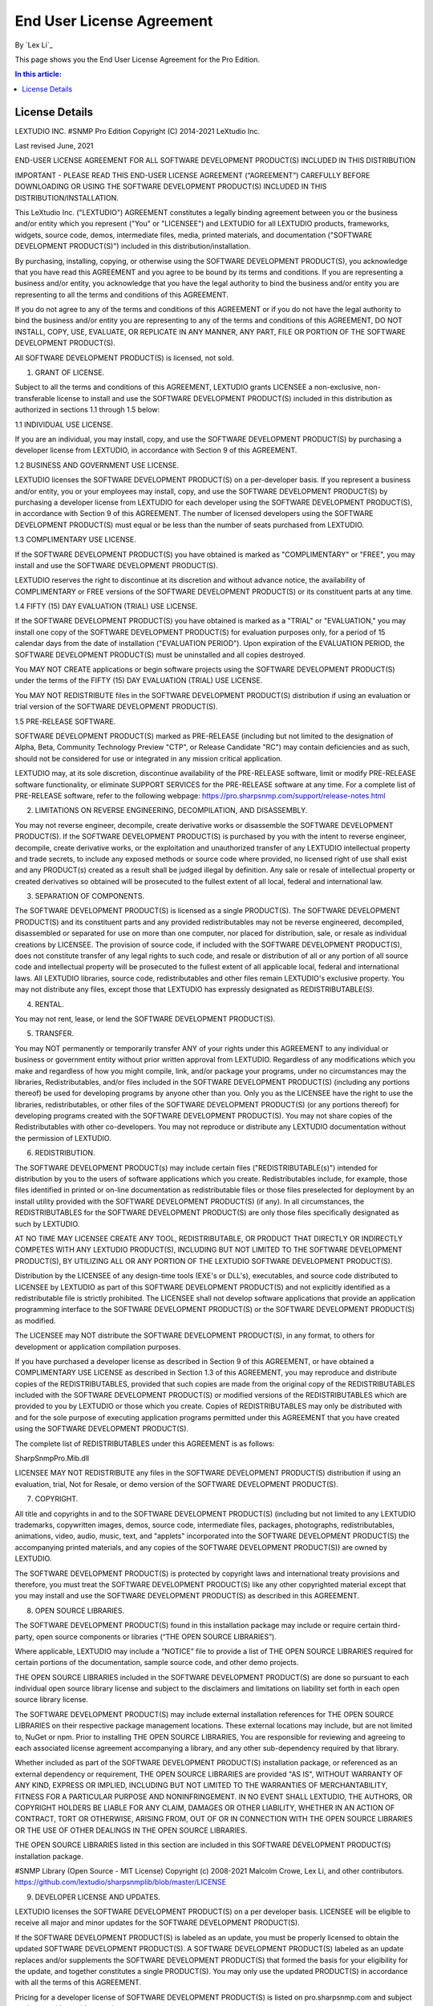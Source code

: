 End User License Agreement
==========================

By `Lex Li`_

This page shows you the End User License Agreement for the Pro Edition. 

.. contents:: In this article:
  :local:
  :depth: 1

License Details
---------------

LEXTUDIO INC.
#SNMP Pro Edition
Copyright (C) 2014-2021 LeXtudio Inc.

Last revised June, 2021

END-USER LICENSE AGREEMENT
FOR ALL SOFTWARE DEVELOPMENT PRODUCT(S) INCLUDED IN THIS DISTRIBUTION

IMPORTANT - PLEASE READ THIS END-USER LICENSE AGREEMENT (“AGREEMENT”) CAREFULLY BEFORE DOWNLOADING OR USING THE SOFTWARE DEVELOPMENT PRODUCT(S) INCLUDED IN THIS DISTRIBUTION/INSTALLATION. 

This LeXtudio Inc. ("LEXTUDIO") AGREEMENT constitutes a legally binding agreement between you or the business and/or entity which you represent ("You" or "LICENSEE") and LEXTUDIO for all LEXTUDIO products, frameworks, widgets, source code, demos, intermediate files, media, printed materials, and documentation ("SOFTWARE DEVELOPMENT PRODUCT(S)") included in this distribution/installation. 

By purchasing, installing, copying, or otherwise using the SOFTWARE DEVELOPMENT PRODUCT(S), you acknowledge that you have read this AGREEMENT and you agree to be bound by its terms and conditions. If you are representing a business and/or entity, you acknowledge that you have the legal authority to bind the business and/or entity you are representing to all the terms and conditions of this AGREEMENT. 

If you do not agree to any of the terms and conditions of this AGREEMENT or if you do not have the legal authority to bind the business and/or entity you are representing to any of the terms and conditions of this AGREEMENT, DO NOT INSTALL, COPY, USE, EVALUATE, OR REPLICATE IN ANY MANNER, ANY PART, FILE OR PORTION OF THE SOFTWARE DEVELOPMENT PRODUCT(S). 

All SOFTWARE DEVELOPMENT PRODUCT(S) is licensed, not sold. 

1. GRANT OF LICENSE.

Subject to all the terms and conditions of this AGREEMENT, LEXTUDIO grants LICENSEE a non-exclusive, non-transferable license to install and use the SOFTWARE DEVELOPMENT PRODUCT(S) included in this distribution as authorized in sections 1.1 through 1.5 below:

1.1 INDIVIDUAL USE LICENSE.

If you are an individual, you may install, copy, and use the SOFTWARE DEVELOPMENT PRODUCT(S) by purchasing a developer license from LEXTUDIO, in accordance with Section 9 of this AGREEMENT.

1.2 BUSINESS AND GOVERNMENT USE LICENSE.

LEXTUDIO licenses the SOFTWARE DEVELOPMENT PRODUCT(S) on a per-developer basis. If you represent a business and/or entity, you or your employees may install, copy, and use the SOFTWARE DEVELOPMENT PRODUCT(S) by purchasing a developer license from LEXTUDIO for each developer using the SOFTWARE DEVELOPMENT PRODUCT(S), in accordance with Section 9 of this AGREEMENT. The number of licensed developers using the SOFTWARE DEVELOPMENT PRODUCT(S) must equal or be less than the number of seats purchased from LEXTUDIO.

1.3 COMPLIMENTARY USE LICENSE. 

If the SOFTWARE DEVELOPMENT PRODUCT(S) you have obtained is marked as "COMPLIMENTARY" or "FREE", you may install and use the SOFTWARE DEVELOPMENT PRODUCT(S). 

LEXTUDIO reserves the right to discontinue at its discretion and without advance notice, the availability of COMPLIMENTARY or FREE versions of the SOFTWARE DEVELOPMENT PRODUCT(S) or its constituent parts at any time. 

1.4 FIFTY (15) DAY EVALUATION (TRIAL) USE LICENSE.

If the SOFTWARE DEVELOPMENT PRODUCT(S) you have obtained is marked as a "TRIAL" or "EVALUATION," you may install one copy of the SOFTWARE DEVELOPMENT PRODUCT(S) for evaluation purposes only, for a period of 15 calendar days from the date of installation ("EVALUATION PERIOD"). Upon expiration of the EVALUATION PERIOD, the SOFTWARE DEVELOPMENT PRODUCT(S) must be uninstalled and all copies destroyed.

You MAY NOT CREATE applications or begin software projects using the SOFTWARE DEVELOPMENT PRODUCT(S) under the terms of the FIFTY (15) DAY EVALUATION (TRIAL) USE LICENSE.

You MAY NOT REDISTRIBUTE files in the SOFTWARE DEVELOPMENT PRODUCT(S) distribution if using an evaluation or trial version of the SOFTWARE DEVELOPMENT PRODUCT(S).

1.5 PRE-RELEASE SOFTWARE.

SOFTWARE DEVELOPMENT PRODUCT(S) marked as PRE-RELEASE (including but not limited to the designation of Alpha, Beta, Community Technology Preview "CTP", or Release Candidate "RC") may contain deficiencies and as such, should not be considered for use or integrated in any mission critical application.

LEXTUDIO may, at its sole discretion, discontinue availability of the PRE-RELEASE software, limit or modify PRE-RELEASE software functionality, or eliminate SUPPORT SERVICES for the PRE-RELEASE software at any time. For a complete list of PRE-RELEASE software, refer to the following webpage: https://pro.sharpsnmp.com/support/release-notes.html

2. LIMITATIONS ON REVERSE ENGINEERING, DECOMPILATION, AND DISASSEMBLY.

You may not reverse engineer, decompile, create derivative works or disassemble the SOFTWARE DEVELOPMENT PRODUCT(S). If the SOFTWARE DEVELOPMENT PRODUCT(S) is purchased by you with the intent to reverse engineer, decompile, create derivative works, or the exploitation and unauthorized transfer of any LEXTUDIO intellectual property and trade secrets, to include any exposed methods or source code where provided, no licensed right of use shall exist and any PRODUCT(s) created as a result shall be judged illegal by definition. Any sale or resale of intellectual property or created derivatives so obtained will be prosecuted to the fullest extent of all local, federal and international law.

3. SEPARATION OF COMPONENTS.

The SOFTWARE DEVELOPMENT PRODUCT(S) is licensed as a single PRODUCT(S). The SOFTWARE DEVELOPMENT PRODUCT(S) and its constituent parts and any provided redistributables may not be reverse engineered, decompiled, disassembled or separated for use on more than one computer, nor placed for distribution, sale, or resale as individual creations by LICENSEE. The provision of source code, if included with the SOFTWARE DEVELOPMENT PRODUCT(S), does not constitute transfer of any legal rights to such code, and resale or distribution of all or any portion of all source code and intellectual property will be prosecuted to the fullest extent of all applicable local, federal and international laws. All LEXTUDIO libraries, source code, redistributables and other files remain LEXTUDIO's exclusive property. You may not distribute any files, except those that LEXTUDIO has expressly designated as REDISTRIBUTABLE(S).

4. RENTAL.

You may not rent, lease, or lend the SOFTWARE DEVELOPMENT PRODUCT(S).

5. TRANSFER.

You may NOT permanently or temporarily transfer ANY of your rights under this AGREEMENT to any individual or business or government entity without prior written approval from LEXTUDIO. Regardless of any modifications which you make and regardless of how you might compile, link, and/or package your programs, under no circumstances may the libraries, Redistributables, and/or files included in the SOFTWARE DEVELOPMENT PRODUCT(S) (including any portions thereof) be used for developing programs by anyone other than you. Only you as the LICENSEE have the right to use the libraries, redistributables, or other files of the SOFTWARE DEVELOPMENT PRODUCT(S) (or any portions thereof) for developing programs created with the SOFTWARE DEVELOPMENT PRODUCT(S). You may not share copies of the Redistributables with other co-developers. You may not reproduce or distribute any LEXTUDIO documentation without the permission of LEXTUDIO.

6. REDISTRIBUTION.

The SOFTWARE DEVELOPMENT PRODUCT(s) may include certain files ("REDISTRIBUTABLE(s)") intended for distribution by you to the users of software applications which you create. Redistributables include, for example, those files identified in printed or on-line documentation as redistributable files or those files preselected for deployment by an install utility provided with the SOFTWARE DEVELOPMENT PRODUCT(S) (if any). In all circumstances, the REDISTRIBUTABLES for the SOFTWARE DEVELOPMENT PRODUCT(S) are only those files specifically designated as such by LEXTUDIO.

AT NO TIME MAY LICENSEE CREATE ANY TOOL, REDISTRIBUTABLE, OR PRODUCT THAT DIRECTLY OR INDIRECTLY COMPETES WITH ANY LEXTUDIO PRODUCT(S), INCLUDING BUT NOT LIMITED TO THE SOFTWARE DEVELOPMENT PRODUCT(S), BY UTILIZING ALL OR ANY PORTION OF THE LEXTUDIO SOFTWARE DEVELOPMENT PRODUCT(S).

Distribution by the LICENSEE of any design-time tools (EXE's or DLL's), executables, and source code distributed to LICENSEE by LEXTUDIO as part of this SOFTWARE DEVELOPMENT PRODUCT(S) and not explicitly identified as a redistributable file is strictly prohibited. The LICENSEE shall not develop software applications that provide an application programming interface to the SOFTWARE DEVELOPMENT PRODUCT(S) or the SOFTWARE DEVELOPMENT PRODUCT(S) as modified.

The LICENSEE may NOT distribute the SOFTWARE DEVELOPMENT PRODUCT(S), in any format, to others for development or application compilation purposes.

If you have purchased a developer license as described in Section 9 of this AGREEMENT, or have obtained a COMPLIMENTARY USE LICENSE as described in Section 1.3 of this AGREEMENT, you may reproduce and distribute copies of the REDISTRIBUTABLES, provided that such copies are made from the original copy of the REDISTRIBUTABLES included with the SOFTWARE DEVELOPMENT PRODUCT(S) or modified versions of the REDISTRIBUTABLES which are provided to you by LEXTUDIO or those which you create. Copies of REDISTRIBUTABLES may only be distributed with and for the sole purpose of executing application programs permitted under this AGREEMENT that you have created using the SOFTWARE DEVELOPMENT PRODUCT(S).

The complete list of REDISTRIBUTABLES under this AGREEMENT is as follows:

SharpSnmpPro.Mib.dll

LICENSEE MAY NOT REDISTRIBUTE any files in the SOFTWARE DEVELOPMENT PRODUCT(S) distribution if using an evaluation, trial, Not for Resale, or demo version of the SOFTWARE DEVELOPMENT PRODUCT(S).

7. COPYRIGHT.

All title and copyrights in and to the SOFTWARE DEVELOPMENT PRODUCT(S) (including but not limited to any LEXTUDIO trademarks, copywritten images, demos, source code, intermediate files, packages, photographs, redistributables, animations, video, audio, music, text, and "applets" incorporated into the SOFTWARE DEVELOPMENT PRODUCT(S) the accompanying printed materials, and any copies of the SOFTWARE DEVELOPMENT PRODUCT(S)) are owned by LEXTUDIO.

The SOFTWARE DEVELOPMENT PRODUCT(S) is protected by copyright laws and international treaty provisions and therefore, you must treat the SOFTWARE DEVELOPMENT PRODUCT(S) like any other copyrighted material except that you may install and use the SOFTWARE DEVELOPMENT PRODUCT(S) as described in this AGREEMENT.

8. OPEN SOURCE LIBRARIES.

The SOFTWARE DEVELOPMENT PRODUCT(S) found in this installation package may include or require certain third-party, open source components or libraries (“THE OPEN SOURCE LIBRARIES”).

Where applicable, LEXTUDIO may include a “NOTICE” file to provide a list of THE OPEN SOURCE LIBRARIES required for certain portions of the documentation, sample source code, and other demo projects.

THE OPEN SOURCE LIBRARIES included in the SOFTWARE DEVELOPMENT PRODUCT(S) are done so pursuant to each individual open source library license and subject to the disclaimers and limitations on liability set forth in each open source library license.

The SOFTWARE DEVELOPMENT PRODUCT(S) may include external installation references for THE OPEN SOURCE LIBRARIES on their respective package management locations. These external locations may include, but are not limited to, NuGet or npm. Prior to installing THE OPEN SOURCE LIBRARIES, You are responsible for reviewing and agreeing to each associated license agreement accompanying a library, and any other sub-dependency required by that library.

Whether included as part of the SOFTWARE DEVELOPMENT PRODUCT(S) installation package, or referenced as an external dependency or requirement, THE OPEN SOURCE LIBRARIES are provided "AS IS", WITHOUT WARRANTY OF ANY KIND, EXPRESS OR IMPLIED, INCLUDING BUT NOT LIMITED TO THE WARRANTIES OF MERCHANTABILITY, FITNESS FOR A PARTICULAR PURPOSE AND NONINFRINGEMENT. IN NO EVENT SHALL LEXTUDIO, THE AUTHORS, OR COPYRIGHT HOLDERS BE LIABLE FOR ANY CLAIM, DAMAGES OR OTHER LIABILITY, WHETHER IN AN ACTION OF CONTRACT, TORT OR OTHERWISE, ARISING FROM, OUT OF OR IN CONNECTION WITH THE OPEN SOURCE LIBRARIES OR THE USE OF OTHER DEALINGS IN THE OPEN SOURCE LIBRARIES.

THE OPEN SOURCE LIBRARIES listed in this section are included in this SOFTWARE DEVELOPMENT PRODUCT(S) installation package.

#SNMP Library (Open Source - MIT License)
Copyright (c) 2008-2021 Malcolm Crowe, Lex Li, and other contributors.
https://github.com/lextudio/sharpsnmplib/blob/master/LICENSE 

9. DEVELOPER LICENSE AND UPDATES.

LEXTUDIO licenses the SOFTWARE DEVELOPMENT PRODUCT(S) on a per developer basis. LICENSEE will be eligible to receive all major and minor updates for the SOFTWARE DEVELOPMENT PRODUCT(S).

If the SOFTWARE DEVELOPMENT PRODUCT(S) is labeled as an update, you must be properly licensed to obtain the updated SOFTWARE DEVELOPMENT PRODUCT(S). A SOFTWARE DEVELOPMENT PRODUCT(S) labeled as an update replaces and/or supplements the SOFTWARE DEVELOPMENT PRODUCT(S) that formed the basis for your eligibility for the update, and together constitutes a single PRODUCT(S). You may only use the updated PRODUCT(S) in accordance with all the terms of this AGREEMENT.

Pricing for a developer license of SOFTWARE DEVELOPMENT PRODUCT(S) is listed on pro.sharpsnmp.com and subject to change with or without notice.

REDISTRIBUTABLES referenced in this AGREEMENT are dependent upon the developer license purchased from LEXTUDIO.

LEXTUDIO reserves the right to discontinue the SOFTWARE DEVELOPMENT PRODUCT(S) or its constituents, at any time.

10. DOWNLOAD of SOFTWARE DEVELOPMENT PRODUCT(S).

The SOFTWARE DEVELOPMENT PRODUCT(S) will be made available for download exclusively.

11. EXPORT RESTRICTIONS.

LEXTUDIO expressly complies with all export restrictions imposed by the government of Canada. You, as LICENSEE, must agree not to export or re-export the SOFTWARE DEVELOPMENT PRODUCT(S) within any created application to any country, person, entity or end user subject to Canada export restrictions. You warrant and represent that neither the Canada Trade Controls Bureau nor any other federal agency has suspended, revoked or denied your export privileges.

12. DISCLAIMER OF WARRANTY.

LEXTUDIO expressly disclaims any warranty for the SOFTWARE DEVELOPMENT PRODUCT(S). THE SOFTWARE DEVELOPMENT PRODUCT(S) AND ANY RELATED DOCUMENTATION IS PROVIDED "AS IS" WITHOUT WARRANTY OF ANY KIND, EITHER EXPRESS OR IMPLIED, INCLUDING, WITHOUT LIMITATION, THE IMPLIED WARRANTIES OF MERCHANTABILITY, FITNESS FOR A PARTICULAR PURPOSE, OR NONINFRINGEMENT. LEXTUDIO DOES NOT WARRANT, GUARANTEE, OR MAKE ANY REPRESENTATIONS REGARDING THE USE, OR THE RESULTS OF THE USE, OF THE SOFTWARE DEVELOPMENT PRODUCT(S) IN TERMS OF CORRECTNESS, ACCURACY, RELIABILITY, OR OTHERWISE. THE ENTIRE RISK ARISING OUT OF USE OR PERFORMANCE OF THE SOFTWARE DEVELOPMENT PRODUCT(S) REMAINS WITH YOU. No oral or written information or advice given by LEXTUDIO or its employees shall create a warranty or in any way increase the scope of this warranty.

13. LIMITATIONS ON LIABILITY.

To the maximum extent permitted by applicable law, in no event shall LEXTUDIO be liable for any special, incidental, indirect, or consequential damages whatsoever (including, without limitation, damages for loss of business profits, business interruption, loss of business information, or any other pecuniary loss) arising out of the use of or inability to use the SOFTWARE DEVELOPMENT PRODUCT(S) or the provision of or failure to provide SUPPORT SERVICES, even if LEXTUDIO has been advised of the possibility of such damages.

LICENSEE understands that the SOFTWARE DEVELOPMENT PRODUCT(S) may produce inaccurate results because of a failure or fault within the SOFTWARE DEVELOPMENT PRODUCT(S) or failure by LICENSEE to properly use and or deploy the SOFTWARE DEVELOPMENT PRODUCT(S). LICENSEE assumes full and sole responsibility for any use of the SOFTWARE DEVELOPMENT PRODUCT(S), and bears the entire risk for failures or faults within the SOFTWARE DEVELOPMENT PRODUCT(S). You agree that regardless of the cause of failure or fault or the form of any claim, YOUR SOLE REMEDY AND LEXTUDIO'S SOLE OBLIGATION SHALL BE GOVERNED BY THIS AGREEMENT AND IN NO EVENT SHALL LEXTUDIO'S LIABILITY EXCEED THE PRICE PAID TO LEXTUDIO FOR THE SOFTWARE DEVELOPMENT PRODUCT(S). This Limited Warranty is void if failure of the SOFTWARE DEVELOPMENT PRODUCT(S) has resulted from accident, abuse, alteration, unauthorized use or misapplication of the SOFTWARE DEVELOPMENT PRODUCT(S).

14. INDEMNIFICATION.

You hereby agree to indemnify LEXTUDIO and its officers, directors, employees, agents, and representatives from each and every demand, claim, loss, liability, or damage of any kind, including actual attorney's fees, whether in tort or contract, that it or any of them may incur by reason of, or arising out of, any claim which is made by any third party with respect to any breach or violation of this AGREEMENT by you or any claims based on the Applications and the SOFTWARE DEVELOPMENT PRODUCT(S) included herein, including without limitation any claims asserted by your end user customers.

15. SUPPORT SERVICES.

LEXTUDIO may provide you with support services related to the SOFTWARE DEVELOPMENT PRODUCT(S) ("SUPPORT SERVICES"). Use of SUPPORT SERVICES is governed by LEXTUDIO policies and programs described in the user manual, in "on line" documentation and/or other LEXTUDIO provided materials. LEXTUDIO may restrict or otherwise discontinue SUPPORT SERVICES provided to you if your use of SUPPORT SERVICES is deemed by LEXTUDIO, in its sole and reasonable discretion, to be excessive and beyond the scope of fair use.

Any supplemental SOFTWARE DEVELOPMENT PRODUCT(S) provided to you as part of the SUPPORT SERVICES shall be considered part of the SOFTWARE DEVELOPMENT PRODUCT(S) and subject to the terms and conditions of this AGREEMENT. With respect to technical information you provide to LEXTUDIO as part of the SUPPORT SERVICES, LEXTUDIO may use such information for its business purposes, including for SOFTWARE DEVELOPMENT PRODUCT(S) support and development.

16. TERMINATION.

Without prejudice to any other rights or remedies, LEXTUDIO will terminate this AGREEMENT upon your failure to comply with all the terms and conditions of this AGREEMENT. In such events, LICENSEE must destroy all copies of the SOFTWARE DEVELOPMENT PRODUCT(S) and all of its component parts including any related documentation, and must remove ANY and ALL use of LEXTUDIO intellectual property from any applications distributed by LICENSEE, whether in native, altered or compiled states.

17. TAX.

LEXTUDIO may be required by local, state, or national government laws, to collect sales or use tax from you. If LEXTUDIO is not legally required to collect any applicable taxes at the time of purchase, you should confirm that your local, state, or national government does not impose any sales or use tax on electronically delivered software. You are entirely liable for any such sales or use tax.

18. PERSONAL DATA.

All Information LEXTUDIO collects from you is stored and maintained on servers utilizing reasonable and appropriate data security safeguards. LEXTUDIO does not lend, lease, sell, or market information it obtains from its customers or those who provide us personally identifiable information. LEXTUDIO does not disclose purchase information or licensing information to third parties.

LEXTUDIO collects personally identifiable information whenever you purchase/license a LEXTUDIO product or service. Information includes Name, Address, Phone Number, Email address, Payment Information, Product Purchases, Licenses Owned, Employee/Contact Details, etc. The information we collect allows LEXTUDIO to communicate with you regarding upcoming product updates, new product releases, company news and other important business matters.

LEXTUDIO does not wish to receive, act to procure, nor desire to solicit, confidential or proprietary materials and information from you through the use of the SOFTWARE DEVELOPMENT PRODUCT(S) or SUPPORT SERVICES. Any and all materials, attachments, or information submitted by you as part of error submissions, or divulged during chats, online discussions, Support Center submissions, or made available to LEXTUDIO in any manner will be deemed NOT to be confidential by LEXTUDIO. You acknowledge that submissions to LEXTUDIO will not be considered confidential or proprietary and that LEXTUDIO will be under no obligation to keep such information confidential.

Your election to use the SOFTWARE DEVELOPMENT PRODUCT(S) indicates your acceptance of the terms of this AGREEMENT. You are responsible for maintaining confidentiality of your username, password and other sensitive information. You are responsible for all activities that occur in your user account and in case of any unauthorized activity on your account, you agree to inform LEXTUDIO immediately by any method listed on the LEXTUDIO website’s Contacts page. LEXTUDIO is not responsible for any loss or damage to you or to any third party incurred as a result of any unauthorized access and/or use of your user account, or otherwise.

LEXTUDIO may disclose or report Confidential Information in limited circumstances where it believes in good faith that disclosure is required under the law. For example, LEXTUDIO may be required to disclose Confidential Information to cooperate with regulators or law enforcement authorities, to comply with a legal process such as a court order, subpoena, search warrant, or a law enforcement request. Additionally, if the ownership of all or substantially all of our business changes or we otherwise transfer assets relating to our business or the SOFTWARE DEVELOPMENT PRODUCT(S) to a third party, such as by merger, acquisition, bankruptcy proceeding or otherwise, we may transfer or sell your personal information to the new owner. In such a case, unless permitted otherwise by applicable law, your information would remain subject to the promises made in the applicable privacy policy unless you agree differently.

LEXTUDIO's use of personal data is governed by the terms set forth in our comprehensive Privacy Policy:
https://support.lextudio.com/privacy.html

19. MISCELLANEOUS.

This AGREEMENT shall be construed, interpreted and governed by the laws of the Province of Ontario, Canada. This AGREEMENT gives you specific legal rights; you may have others that vary from state to state and from country to country.

This AGREEMENT may only be modified in writing signed by you and an authorized officer of LeXtudio Inc. If any provision of this AGREEMENT is found void or unenforceable, the remainder will remain valid and enforceable according to its terms. If any remedy provided is determined to have failed for its essential purpose, all limitations of liability and exclusions of damages set forth in the Limited Warranty shall remain in effect.

LEXTUDIO reserves all rights not specifically granted in this AGREEMENT.

Should you have any questions concerning this AGREEMENT, contact us directly in the Canada at +1 (437) 370-8438, or write: LeXtudio Inc. Legal department / 236 Bowood Ave, Toronto, ON M4N 1Y6.

All trademarks and registered trademarks are property of their respective owners.
